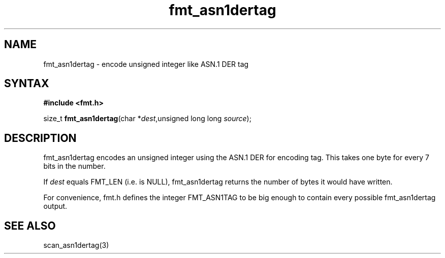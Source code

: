 .TH fmt_asn1dertag 3
.SH NAME
fmt_asn1dertag \- encode unsigned integer like ASN.1 DER tag
.SH SYNTAX
.B #include <fmt.h>

size_t \fBfmt_asn1dertag\fP(char *\fIdest\fR,unsigned long long \fIsource\fR);
.SH DESCRIPTION
fmt_asn1dertag encodes an unsigned integer using the ASN.1 DER for
encoding tag.  This takes one byte for every 7 bits in the number.

If \fIdest\fR equals FMT_LEN (i.e. is NULL), fmt_asn1dertag returns the
number of bytes it would have written.

For convenience, fmt.h defines the integer FMT_ASN1TAG to be big
enough to contain every possible fmt_asn1dertag output.
.SH "SEE ALSO"
scan_asn1dertag(3)
